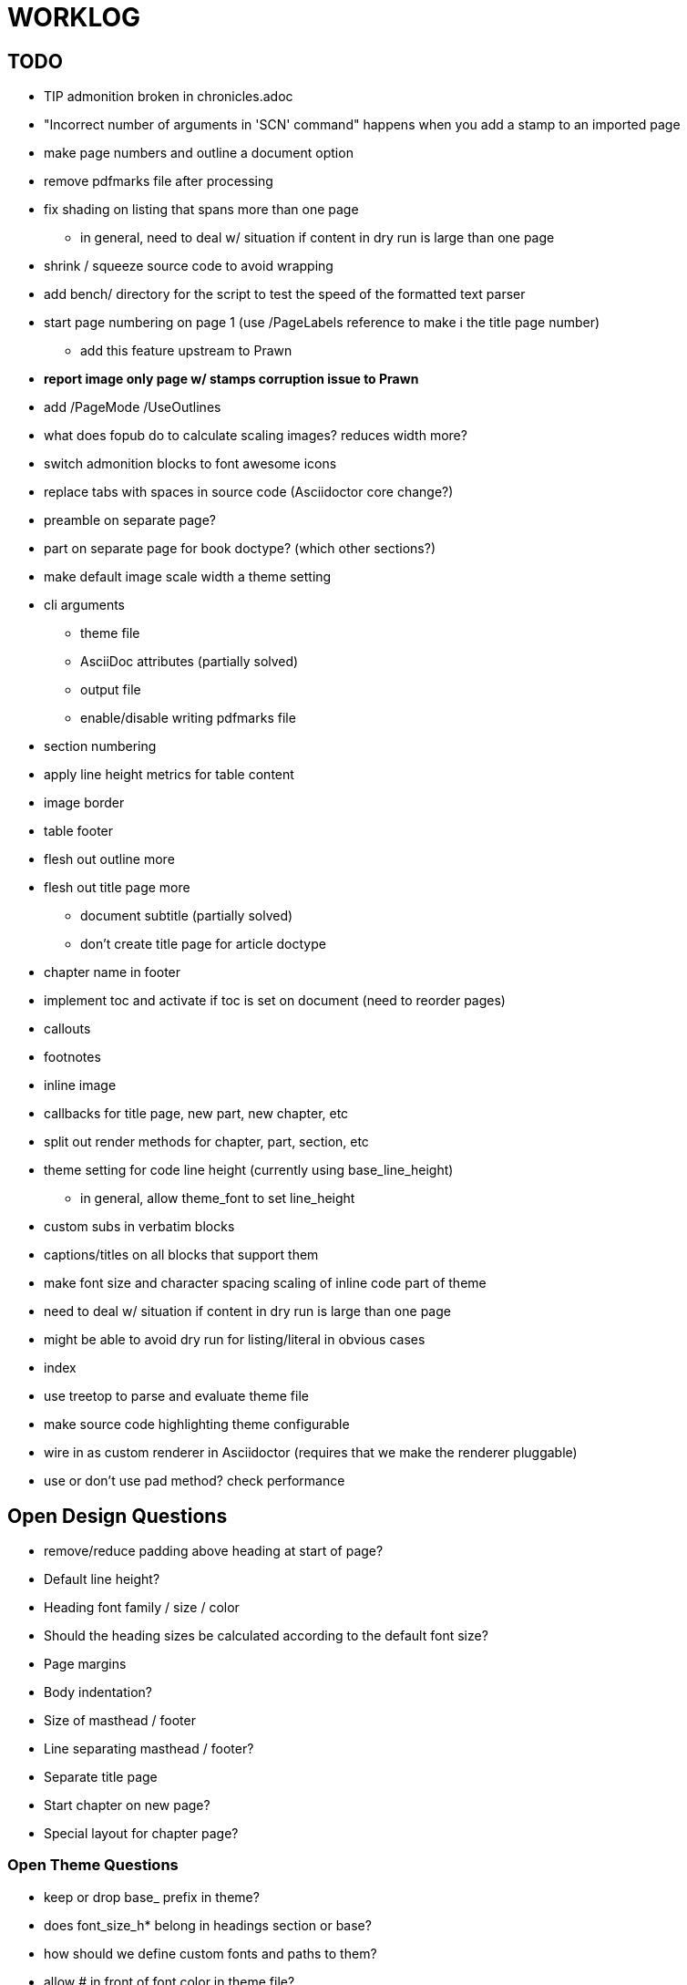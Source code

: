 = WORKLOG

== TODO

* TIP admonition broken in chronicles.adoc
* "Incorrect number of arguments in 'SCN' command" happens when you add a stamp to an imported page
* make page numbers and outline a document option
* remove pdfmarks file after processing
* fix shading on listing that spans more than one page
  - in general, need to deal w/ situation if content in dry run is large than one page
* shrink / squeeze source code to avoid wrapping
* add bench/ directory for the script to test the speed of the formatted text parser
* start page numbering on page 1 (use /PageLabels reference to make i the title page number)
  - add this feature upstream to Prawn
* *report image only page w/ stamps corruption issue to Prawn*
* add /PageMode /UseOutlines
* what does fopub do to calculate scaling images? reduces width more?
* switch admonition blocks to font awesome icons
* replace tabs with spaces in source code (Asciidoctor core change?)
* preamble on separate page?
* part on separate page for book doctype? (which other sections?)
* make default image scale width a theme setting
* cli arguments
  - theme file
  - AsciiDoc attributes (partially solved)
  - output file
  - enable/disable writing pdfmarks file
* section numbering
* apply line height metrics for table content
* image border
* table footer
* flesh out outline more
* flesh out title page more
  - document subtitle (partially solved)
  - don't create title page for article doctype
* chapter name in footer
* implement toc and activate if toc is set on document (need to reorder pages)
* callouts
* footnotes
* inline image
* callbacks for title page, new part, new chapter, etc
* split out render methods for chapter, part, section, etc
* theme setting for code line height (currently using base_line_height)
  - in general, allow theme_font to set line_height
* custom subs in verbatim blocks
* captions/titles on all blocks that support them
* make font size and character spacing scaling of inline code part of theme
* need to deal w/ situation if content in dry run is large than one page
* might be able to avoid dry run for listing/literal in obvious cases
* index

* use treetop to parse and evaluate theme file
* make source code highlighting theme configurable
* wire in as custom renderer in Asciidoctor (requires that we make the renderer pluggable)
* use or don't use pad method? check performance

== Open Design Questions

* remove/reduce padding above heading at start of page?
* Default line height?
* Heading font family / size / color
* Should the heading sizes be calculated according to the default font size?
* Page margins
* Body indentation?
* Size of masthead / footer
* Line separating masthead / footer?
* Separate title page
* Start chapter on new page?
* Special layout for chapter page?

=== Open Theme Questions

* keep or drop base_ prefix in theme?
* does font_size_h* belong in headings section or base?
* how should we define custom fonts and paths to them?
* allow # in front of font color in theme file?
